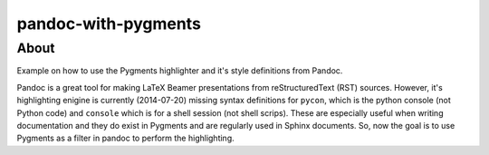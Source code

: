 pandoc-with-pygments
====================

About
-----

Example on how to use the Pygments highlighter and it's style definitions from
Pandoc.

Pandoc is a great tool for making LaTeX Beamer presentations from
reStructuredText (RST) sources. However, it's highlighting enigine is currently
(2014-07-20) missing syntax definitions for ``pycon``, which is the python
console (not Python code) and ``console`` which is for  a shell session (not
shell scrips). These are especially useful when writing documentation and they
do exist in Pygments and are regularly used in Sphinx documents. So, now the
goal is to use Pygments as a filter in pandoc to perform the highlighting.
